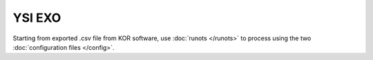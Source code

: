 YSI EXO
*******

Starting from exported .csv file from KOR software, use :doc:`runots </runots>` to process using the two :doc:`configuration files </config>`.
